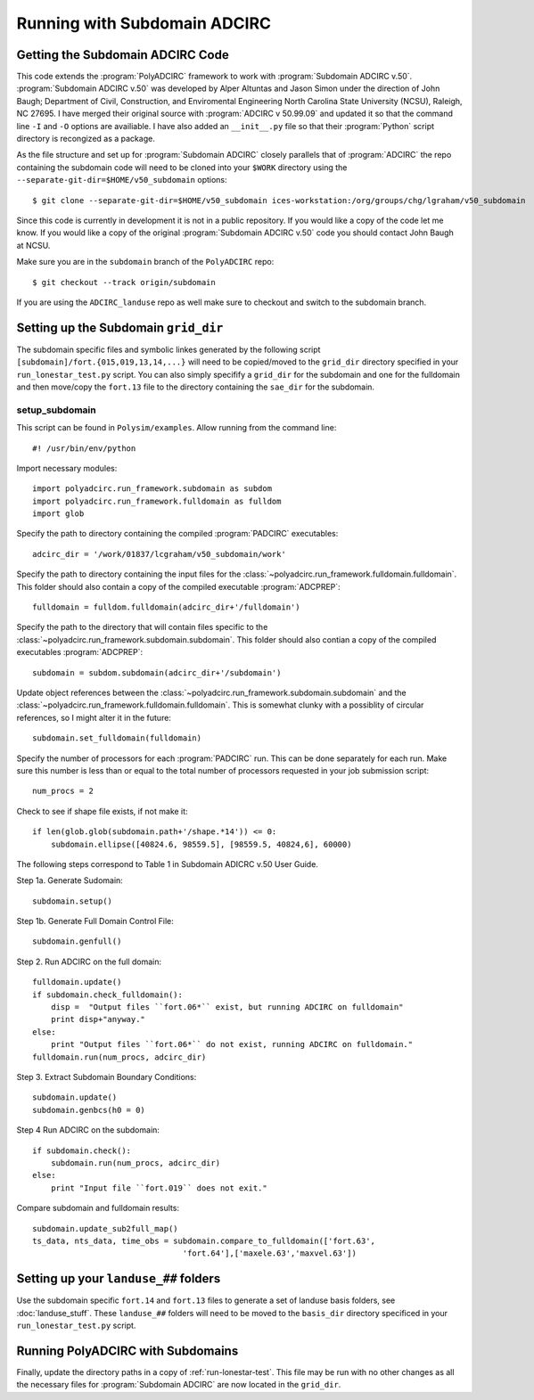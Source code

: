 =============================
Running with Subdomain ADCIRC
=============================

Getting the Subdomain ADCIRC Code
---------------------------------

This code extends the :program:`PolyADCIRC` framework to work with :program:`Subdomain
ADCIRC v.50`. :program:`Subdomain ADCIRC v.50` was developed by Alper Altuntas
and Jason Simon under the direction of John Baugh; Department of Civil,
Construction, and Enviromental Engineering North Carolina State University
(NCSU), Raleigh, NC 27695. I have merged their original source with
:program:`ADCIRC v 50.99.09` and updated it so that the command line ``-I`` and
``-O`` options are availiable. I have also added an ``__init__.py`` file so
that their :program:`Python` script directory is recongized as a package.

As the file structure and set up for :program:`Subdomain ADCIRC` closely
parallels that of :program:`ADCIRC` the repo containing the subdomain code will
need to be cloned into your ``$WORK`` directory using the
``--separate-git-dir=$HOME/v50_subdomain`` options::

    $ git clone --separate-git-dir=$HOME/v50_subdomain ices-workstation:/org/groups/chg/lgraham/v50_subdomain

Since this code is currently in development it is not in a public repository.
If you would like a copy of the code let me know. If you would like a copy of
the original :program:`Subdomain ADCIRC v.50` code you should contact John
Baugh at NCSU.

Make sure you are in the ``subdomain`` branch of the ``PolyADCIRC`` repo::

    $ git checkout --track origin/subdomain

If you are using the ``ADCIRC_landuse`` repo as well make sure to checkout and
switch to the subdomain branch.

Setting up the Subdomain ``grid_dir``
-------------------------------------
The subdomain specific files and symbolic linkes generated by the following script
``[subdomain]/fort.{015,019,13,14,...}`` will need to be copied/moved to the
``grid_dir`` directory specified in your ``run_lonestar_test.py`` script. You
can also simply specifify a ``grid_dir`` for the subdomain and one for the
fulldomain and then move/copy the ``fort.13`` file to the directory containing
the ``sae_dir`` for the subdomain.

setup_subdomain
~~~~~~~~~~~~~~~
This script can be found in ``Polysim/examples``.
Allow running from the command line::

    #! /usr/bin/env/python

Import necessary modules::

    import polyadcirc.run_framework.subdomain as subdom
    import polyadcirc.run_framework.fulldomain as fulldom
    import glob

Specify the path to directory containing the compiled :program:`PADCIRC`
executables::

    adcirc_dir = '/work/01837/lcgraham/v50_subdomain/work'

Specify the path to directory containing the input files for the
:class:`~polyadcirc.run_framework.fulldomain.fulldomain`. This folder should also
contain a copy of the compiled executable :program:`ADCPREP`::

    fulldomain = fulldom.fulldomain(adcirc_dir+'/fulldomain')

Specify the path to the directory that will contain files specific to the
:class:`~polyadcirc.run_framework.subdomain.subdomain`. This folder should also
contian a copy of the compiled executables :program:`ADCPREP`::

    subdomain = subdom.subdomain(adcirc_dir+'/subdomain')

Update object references between the
:class:`~polyadcirc.run_framework.subdomain.subdomain` and the
:class:`~polyadcirc.run_framework.fulldomain.fulldomain`. This is somewhat clunky
with a possiblity of circular references, so I might alter it in the future::

    subdomain.set_fulldomain(fulldomain)

Specify the number of processors for each :program:`PADCIRC` run. This can be
done separately for each run. Make sure this number is less than or equal to
the total number of processors requested in your job submission script::

    num_procs = 2

Check to see if shape file exists, if not make it::
    
    if len(glob.glob(subdomain.path+'/shape.*14')) <= 0:
        subdomain.ellipse([40824.6, 98559.5], [98559.5, 40824,6], 60000)

The following steps correspond to Table 1 in Subdomain ADICRC v.50 User Guide.
    
Step 1a. Generate Sudomain::

    subdomain.setup()

Step 1b. Generate Full Domain Control File::
    
    subdomain.genfull()

Step 2. Run ADCIRC on the full domain::

    fulldomain.update()
    if subdomain.check_fulldomain():
        disp =  "Output files ``fort.06*`` exist, but running ADCIRC on fulldomain"
        print disp+"anyway."
    else:
        print "Output files ``fort.06*`` do not exist, running ADCIRC on fulldomain."
    fulldomain.run(num_procs, adcirc_dir)

Step 3. Extract Subdomain Boundary Conditions::

    subdomain.update()
    subdomain.genbcs(h0 = 0)

Step 4 Run ADCIRC on the subdomain::

    if subdomain.check():
        subdomain.run(num_procs, adcirc_dir)
    else:
        print "Input file ``fort.019`` does not exit."

Compare subdomain and fulldomain results::

    subdomain.update_sub2full_map()
    ts_data, nts_data, time_obs = subdomain.compare_to_fulldomain(['fort.63',
                                    'fort.64'],['maxele.63','maxvel.63'])


Setting up your ``landuse_##`` folders
--------------------------------------
Use the subdomain specific ``fort.14`` and ``fort.13`` files to generate a set
of landuse basis folders, see :doc:`landuse_stuff`. These ``landuse_##``
folders will need to be moved to the ``basis_dir`` directory specificed in your
``run_lonestar_test.py`` script.

Running PolyADCIRC with Subdomains
-------------------------------
Finally, update the directory paths in a copy of :ref:`run-lonestar-test`. This
file may be run with no other changes as all the necessary files for
:program:`Subdomain ADCIRC` are now located in the ``grid_dir``.

